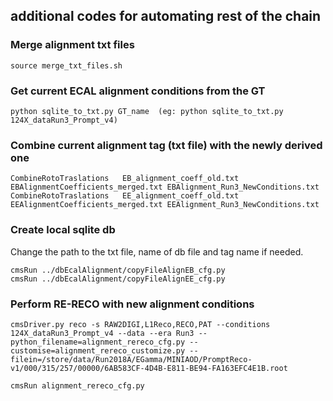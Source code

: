** additional codes for automating rest of the chain

*** Merge alignment txt files
#+BEGIN_EXAMPLE
   source merge_txt_files.sh
#+END_EXAMPLE
        
*** Get current ECAL alignment conditions from the GT
#+BEGIN_EXAMPLE
   python sqlite_to_txt.py GT_name  (eg: python sqlite_to_txt.py 124X_dataRun3_Prompt_v4)
#+END_EXAMPLE

*** Combine current alignment tag (txt file) with the newly derived one
#+BEGIN_EXAMPLE
   CombineRotoTraslations   EB_alignment_coeff_old.txt  EBAlignmentCoefficients_merged.txt EBAlignment_Run3_NewConditions.txt
   CombineRotoTraslations   EE_alignment_coeff_old.txt  EEAlignmentCoefficients_merged.txt EEAlignment_Run3_NewConditions.txt
#+END_EXAMPLE

*** Create local sqlite db
Change the path to the txt file, name of db file and tag name if needed.
#+BEGIN_EXAMPLE
  cmsRun ../dbEcalAlignment/copyFileAlignEB_cfg.py
  cmsRun ../dbEcalAlignment/copyFileAlignEE_cfg.py
#+END_EXAMPLE

*** Perform RE-RECO with new alignment conditions
#+BEGIN_EXAMPLE
   cmsDriver.py reco -s RAW2DIGI,L1Reco,RECO,PAT --conditions 124X_dataRun3_Prompt_v4 --data --era Run3 --python_filename=alignment_rereco_cfg.py --customise=alignment_rereco_customize.py --filein=/store/data/Run2018A/EGamma/MINIAOD/PromptReco-v1/000/315/257/00000/6AB583CF-4D4B-E811-BE94-FA163EFC4E1B.root

   cmsRun alignment_rereco_cfg.py
#+END_EXAMPLE